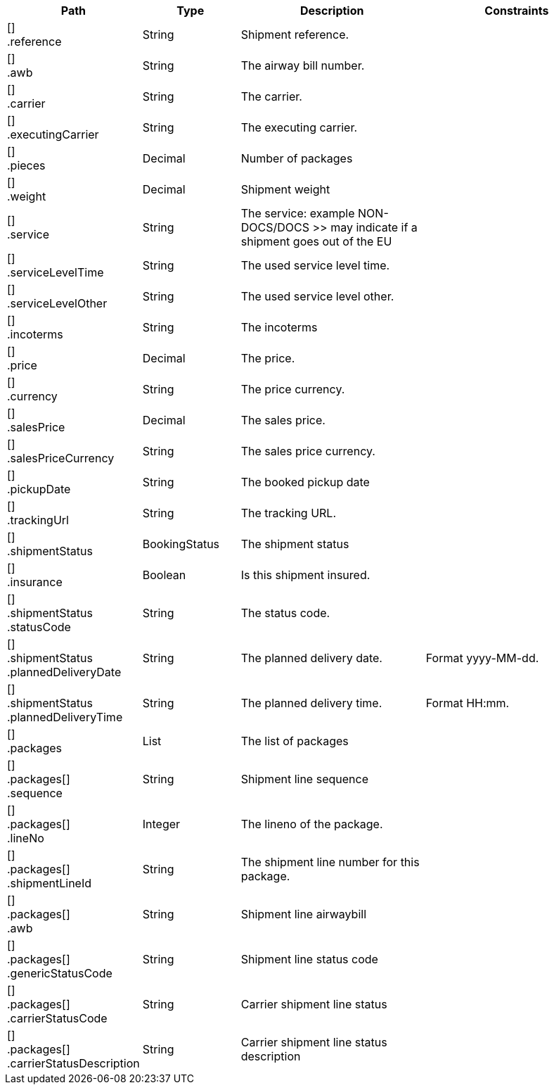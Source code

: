 [cols="1,1,2,2"]
|===
|Path|Type|Description|Constraints

|[] +
.reference
|String
|Shipment reference.
a|

|[] +
.awb
|String
|The airway bill number.
a|

|[] +
.carrier
|String
|The carrier.
a|

|[] +
.executingCarrier
|String
|The executing carrier.
a|

|[] +
.pieces
|Decimal
|Number of packages
a|

|[] +
.weight
|Decimal
|Shipment weight
a|

|[] +
.service
|String
|The service: example NON-DOCS/DOCS >> may indicate if a shipment goes out of the EU
a|

|[] +
.serviceLevelTime
|String
|The used service level time.
a|

|[] +
.serviceLevelOther
|String
|The used service level other.
a|

|[] +
.incoterms
|String
|The incoterms
a|

|[] +
.price
|Decimal
|The price.
a|

|[] +
.currency
|String
|The price currency.
a|

|[] +
.salesPrice
|Decimal
|The sales price.
a|

|[] +
.salesPriceCurrency
|String
|The sales price currency.
a|

|[] +
.pickupDate
|String
|The booked pickup date
a|

|[] +
.trackingUrl
|String
|The tracking URL.
a|

|[] +
.shipmentStatus
|BookingStatus
|The shipment status
a|

|[] +
.insurance
|Boolean
|Is this shipment insured.
a|

|[] +
.shipmentStatus +
.statusCode
|String
|The status code.
a|

|[] +
.shipmentStatus +
.plannedDeliveryDate
|String
|The planned delivery date.
a|Format yyyy-MM-dd. +


|[] +
.shipmentStatus +
.plannedDeliveryTime
|String
|The planned delivery time.
a|Format HH:mm. +


|[] +
.packages
|List
|The list of packages
a|

|[] +
.packages[] +
.sequence
|String
|Shipment line sequence
a|

|[] +
.packages[] +
.lineNo
|Integer
|The lineno of the package.
a|

|[] +
.packages[] +
.shipmentLineId
|String
|The shipment line number for this package.
a|

|[] +
.packages[] +
.awb
|String
|Shipment line airwaybill
a|

|[] +
.packages[] +
.genericStatusCode
|String
|Shipment line status code
a|

|[] +
.packages[] +
.carrierStatusCode
|String
|Carrier shipment line status
a|

|[] +
.packages[] +
.carrierStatusDescription
|String
|Carrier shipment line status description
a|

|===
